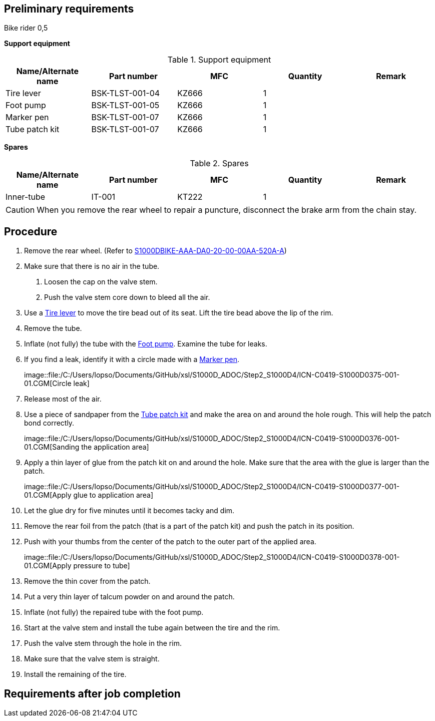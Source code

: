 == Preliminary requirements

Bike rider 0,5

*Support equipment*

.Support equipment
[cols=",,,,",options="header",]
|===
|Name/Alternate name |Part number |MFC |Quantity |Remark
|Tire lever |BSK-TLST-001-04 |KZ666 |1 |
|Foot pump |BSK-TLST-001-05 |KZ666 |1 |
|Marker pen |BSK-TLST-001-07 |KZ666 |1 |
|Tube patch kit |BSK-TLST-001-07 |KZ666 |1 |
|===

*Spares*

.Spares
[cols=",,,,",options="header",]
|===
|Name/Alternate name |Part number |MFC |Quantity |Remark
|Inner-tube |IT-001 |KT222 |1 |
|===

[CAUTION]
====
When you remove the rear wheel to repair a puncture, disconnect the
brake arm from the chain stay.
====

== Procedure

[arabic]
. Remove the rear wheel. (Refer to
link:#ID_S1000DBIKE-AAA-DA0-20-00-00AA-520A-A[S1000DBIKE-AAA-DA0-20-00-00AA-520A-A])
. Make sure that there is no air in the tube.
[arabic]
.. Loosen the cap on the valve stem.
.. Push the valve stem core down to bleed all the air.
. Use a link:#ID_S1000DBIKE-AAA-D00-00-00-00AA-663A-A_seq-0001[Tire
lever] to move the tire bead out of its seat. Lift the tire bead above
the lip of the rim.
. Remove the tube.
. Inflate (not fully) the tube with the
link:#ID_S1000DBIKE-AAA-D00-00-00-00AA-663A-A_seq-0002[Foot pump].
Examine the tube for leaks.
. If you find a leak, identify it with a circle made with a
link:#ID_S1000DBIKE-AAA-D00-00-00-00AA-663A-A_seq-0003[Marker pen].
+
image::file:/C:/Users/lopso/Documents/GitHub/xsl/S1000D_ADOC/Step2_S1000D4/ICN-C0419-S1000D0375-001-01.CGM[Circle
leak]
. Release most of the air.
. Use a piece of sandpaper from the
link:#ID_S1000DBIKE-AAA-D00-00-00-00AA-663A-A_seq-0004[Tube patch kit]
and make the area on and around the hole rough. This will help the patch
bond correctly.
+
image::file:/C:/Users/lopso/Documents/GitHub/xsl/S1000D_ADOC/Step2_S1000D4/ICN-C0419-S1000D0376-001-01.CGM[Sanding
the application area]
. Apply a thin layer of glue from the patch kit on and around the hole.
Make sure that the area with the glue is larger than the patch.
+
image::file:/C:/Users/lopso/Documents/GitHub/xsl/S1000D_ADOC/Step2_S1000D4/ICN-C0419-S1000D0377-001-01.CGM[Apply
glue to application area]
. Let the glue dry for five minutes until it becomes tacky and dim.
. Remove the rear foil from the patch (that is a part of the patch kit)
and push the patch in its position.
. Push with your thumbs from the center of the patch to the outer part
of the applied area.
+
image::file:/C:/Users/lopso/Documents/GitHub/xsl/S1000D_ADOC/Step2_S1000D4/ICN-C0419-S1000D0378-001-01.CGM[Apply
pressure to tube]
. Remove the thin cover from the patch.
. Put a very thin layer of talcum powder on and around the patch.
. Inflate (not fully) the repaired tube with the foot pump.
. Start at the valve stem and install the tube again between the tire
and the rim.
. Push the valve stem through the hole in the rim.
. Make sure that the valve stem is straight.
. Install the remaining of the tire.

== Requirements after job completion
